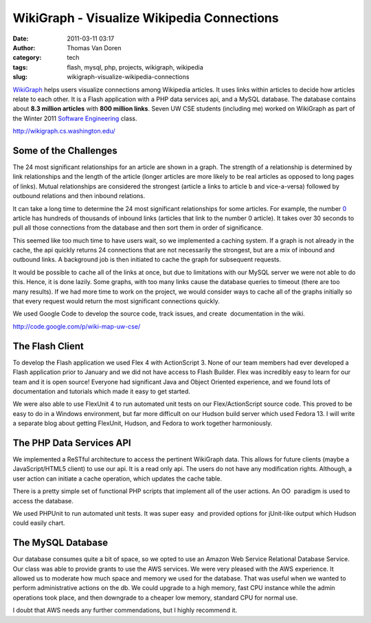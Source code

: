 WikiGraph - Visualize Wikipedia Connections
###########################################
:date: 2011-03-11 03:17
:author: Thomas Van Doren
:category: tech
:tags: flash, mysql, php, projects, wikigraph, wikipedia
:slug: wikigraph-visualize-wikipedia-connections

`WikiGraph`_ helps users visualize connections among Wikipedia articles.
It uses links within articles to decide how articles relate to each
other. It is a Flash application with a PHP data services api, and a
MySQL database. The database contains about **8.3 million articles**
with **800 million links**. Seven UW CSE students (including me)
worked on WikiGraph as part of the Winter 2011 `Software Engineering`_
class.

http://wikigraph.cs.washington.edu/

Some of the Challenges
----------------------

The 24 most significant relationships for an article are shown in a
graph. The strength of a relationship is determined by link
relationships and the length of the article (longer articles are more
likely to be real articles as opposed to long pages of links). Mutual
relationships are considered the strongest (article a links to article b
and vice-a-versa) followed by outbound relations and then inbound
relations.

It can take a long time to determine the 24 most significant
relationships for some articles. For example, the number `0`_
article has hundreds of thousands of inbound links (articles that link
to the number 0 article). It takes over 30 seconds to pull all those
connections from the database and then sort them in order of
significance.

This seemed like too much time to have users wait, so we implemented a
caching system. If a graph is not already in the cache, the api quickly
returns 24 connections that are not necessarily the strongest, but are a
mix of inbound and outbound links. A background job is then initiated to
cache the graph for subsequent requests.

It would be possible to cache all of the links at once, but due to
limitations with our MySQL server we were not able to do this. Hence, it
is done lazily. Some graphs, with too many links cause the database
queries to timeout (there are too many results). If we had more time to
work on the project, we would consider ways to cache all of the graphs
initially so that every request would return the most significant
connections quickly.

We used Google Code to develop the source code, track issues, and
create  documentation in the wiki.

http://code.google.com/p/wiki-map-uw-cse/

The Flash Client
----------------

To develop the Flash application we used Flex 4 with ActionScript 3.
None of our team members had ever developed a Flash application prior to
January and we did not have access to Flash Builder. Flex was incredibly
easy to learn for our team and it is open source! Everyone had
significant Java and Object Oriented experience, and we found lots of
documentation and tutorials which made it easy to get started.

We were also able to use FlexUnit 4 to run automated unit tests on our
Flex/ActionScript source code. This proved to be easy to do in a Windows
environment, but far more difficult on our Hudson build server which
used Fedora 13. I will write a separate blog about getting FlexUnit,
Hudson, and Fedora to work together harmoniously.

The PHP Data Services API
-------------------------

We implemented a ReSTful architecture to access the pertinent WikiGraph
data. This allows for future clients (maybe a JavaScript/HTML5 client)
to use our api. It is a read only api. The users do not have any
modification rights. Although, a user action can initiate a cache
operation, which updates the cache table.

There is a pretty simple set of functional PHP scripts that implement
all of the user actions. An OO  paradigm is used to access the database.

We used PHPUnit to run automated unit tests. It was super easy  and
provided options for jUnit-like output which Hudson could easily chart.

The MySQL Database
------------------

Our database consumes quite a bit of space, so we opted to use an Amazon
Web Service Relational Database Service. Our class was able to provide
grants to use the AWS services. We were very pleased with the AWS
experience. It allowed us to moderate how much space and memory we used
for the database. That was useful when we wanted to perform
administrative actions on the db. We could upgrade to a high memory,
fast CPU instance while the admin operations took place, and then
downgrade to a cheaper low memory, standard CPU for normal use.

I doubt that AWS needs any further commendations, but I highly recommend
it.

.. _WikiGraph: http://wikigraph.cs.washington.edu/
.. _Software Engineering: http://www.cs.washington.edu/education/courses/cse403/11wi/
.. _0: http://wikigraph.cs.washington.edu/graph/#1878498
